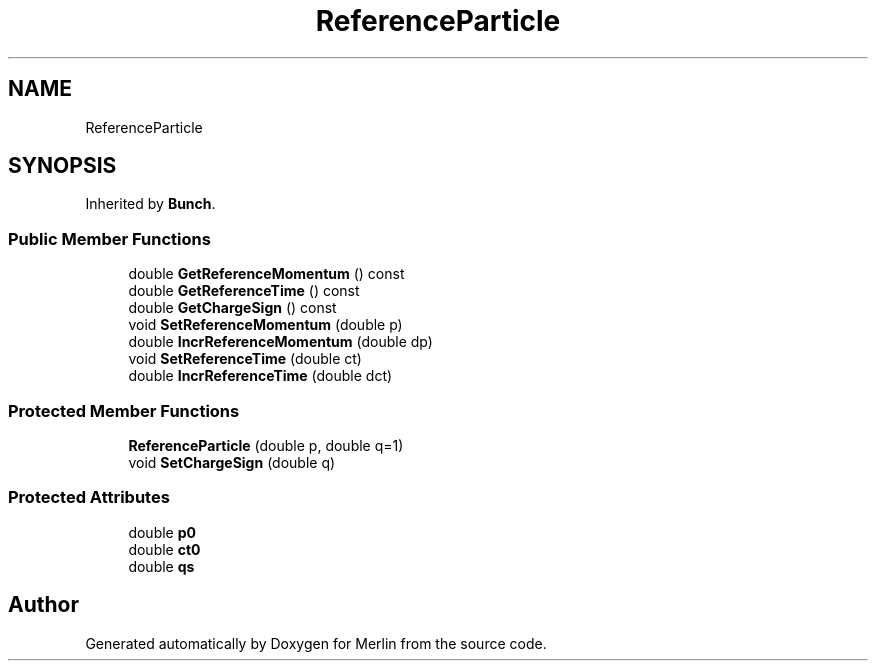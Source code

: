 .TH "ReferenceParticle" 3 "Fri Aug 4 2017" "Version 5.02" "Merlin" \" -*- nroff -*-
.ad l
.nh
.SH NAME
ReferenceParticle
.SH SYNOPSIS
.br
.PP
.PP
Inherited by \fBBunch\fP\&.
.SS "Public Member Functions"

.in +1c
.ti -1c
.RI "double \fBGetReferenceMomentum\fP () const"
.br
.ti -1c
.RI "double \fBGetReferenceTime\fP () const"
.br
.ti -1c
.RI "double \fBGetChargeSign\fP () const"
.br
.ti -1c
.RI "void \fBSetReferenceMomentum\fP (double p)"
.br
.ti -1c
.RI "double \fBIncrReferenceMomentum\fP (double dp)"
.br
.ti -1c
.RI "void \fBSetReferenceTime\fP (double ct)"
.br
.ti -1c
.RI "double \fBIncrReferenceTime\fP (double dct)"
.br
.in -1c
.SS "Protected Member Functions"

.in +1c
.ti -1c
.RI "\fBReferenceParticle\fP (double p, double q=1)"
.br
.ti -1c
.RI "void \fBSetChargeSign\fP (double q)"
.br
.in -1c
.SS "Protected Attributes"

.in +1c
.ti -1c
.RI "double \fBp0\fP"
.br
.ti -1c
.RI "double \fBct0\fP"
.br
.ti -1c
.RI "double \fBqs\fP"
.br
.in -1c

.SH "Author"
.PP 
Generated automatically by Doxygen for Merlin from the source code\&.
